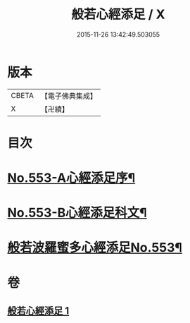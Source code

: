 #+TITLE: 般若心經添足 / X
#+DATE: 2015-11-26 13:42:49.503055
* 版本
 |     CBETA|【電子佛典集成】|
 |         X|【卍續】    |

* 目次
* [[file:KR6c0172_001.txt::001-0868b1][No.553-A心經添足序¶]]
* [[file:KR6c0172_001.txt::0868c1][No.553-B心經添足科文¶]]
* [[file:KR6c0172_001.txt::0869a1][般若波羅蜜多心經添足No.553¶]]
* 卷
** [[file:KR6c0172_001.txt][般若心經添足 1]]
